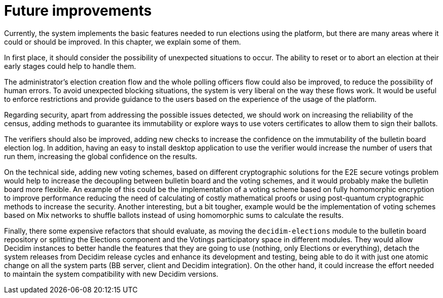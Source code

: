 = Future improvements

Currently, the system implements the basic features needed to run elections using the platform, but there are many areas where it could or should be improved.
In this chapter, we explain some of them.

In first place, it should consider the possibility of unexpected situations to occur.
The ability to reset or to abort an election at their early stages could help to handle them.

The administrator's election creation flow and the whole polling officers flow could also be improved, to reduce the possibility of human errors.
To avoid unexpected blocking situations, the system is very liberal on the way these flows work.
It would be useful to enforce restrictions and provide guidance to the users based on the experience of the usage of the platform.

Regarding security, apart from addressing the possible issues detected, we should work on increasing the reliability of the census, adding methods to guarantee its immutability or explore ways to use voters certificates to allow them to sign their ballots.

The verifiers should also be improved, adding new checks to increase the confidence on the immutability of the bulletin board election log.
In addition, having an easy to install desktop application to use the verifier would increase the number of users that run them, increasing the global confidence on the results.

On the technical side, adding new voting schemes, based on different cryptographic solutions for the E2E secure votings problem would help to increase the decoupling between bulletin board and the voting schemes, and it would probably make the bulletin board more flexible.
An example of this could be the implementation of a voting scheme based on fully homomorphic encryption to improve performance reducing the need of calculating of costly mathematical proofs or using post-quantum cryptographic methods to increase the security.
Another interesting, but a bit tougher, example would be the implementation of voting schemes based on Mix networks to shuffle ballots instead of using homomorphic sums to calculate the results.

Finally, there some expensive refactors that should evaluate, as moving the `decidim-elections` module to the bulletin board repository or splitting the Elections component and the Votings participatory space in different modules.
They would allow Decidim instances to better handle the features that they are going to use (nothing, only Elections or everything), detach the system releases from Decidim release cycles and enhance its development and testing, being able to do it with just one atomic change on all the system parts (BB server, client and Decidim integration).
On the other hand, it could increase the effort needed to maintain the system compatibility with new Decidim versions.
